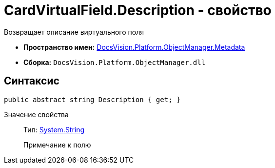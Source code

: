 = CardVirtualField.Description - свойство

Возвращает описание виртуального поля

* *Пространство имен:* xref:api/DocsVision/Platform/ObjectManager/Metadata/Metadata_NS.adoc[DocsVision.Platform.ObjectManager.Metadata]
* *Сборка:* `DocsVision.Platform.ObjectManager.dll`

== Синтаксис

[source,csharp]
----
public abstract string Description { get; }
----

Значение свойства::
Тип: http://msdn.microsoft.com/ru-ru/library/system.string.aspx[System.String]
+
Примечание к полю
